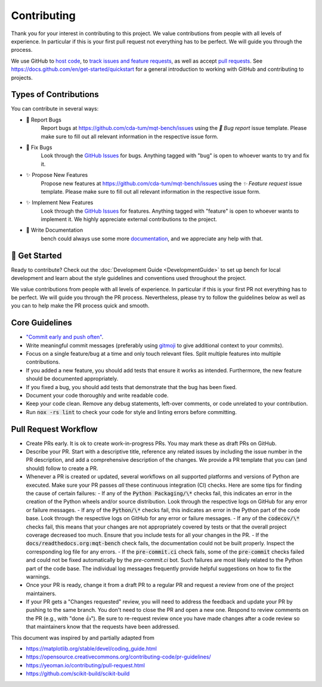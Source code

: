 Contributing
============

Thank you for your interest in contributing to this project.
We value contributions from people with all levels of experience.
In particular if this is your first pull request not everything has to be perfect.
We will guide you through the process.

We use GitHub to `host code <https://github.com/cda-tum/mqt-bench>`_, to `track issues and feature requests <https://github.com/cda-tum/mqt-bench/issues>`_, as well as accept `pull requests <https://github.com/cda-tum/mqt-bench/pulls>`_.
See https://docs.github.com/en/get-started/quickstart for a general introduction to working with GitHub and contributing to projects.

Types of Contributions
######################

You can contribute in several ways:

- 🐛 Report Bugs
    Report bugs at https://github.com/cda-tum/mqt-bench/issues using the *🐛 Bug report* issue template. Please make sure to fill out all relevant information in the respective issue form.

- 🐛 Fix Bugs
    Look through the `GitHub Issues <https://github.com/cda-tum/mqt-bench/issues>`_ for bugs. Anything tagged with "bug" is open to whoever wants to try and fix it.

- ✨ Propose New Features
    Propose new features at https://github.com/cda-tum/mqt-bench/issues using the *✨ Feature request* issue template. Please make sure to fill out all relevant information in the respective issue form.

- ✨ Implement New Features
    Look through the `GitHub Issues <https://github.com/cda-tum/mqt-bench/issues>`_ for features. Anything tagged with "feature" is open to whoever wants to implement it. We highly appreciate external contributions to the project.

- 📝 Write Documentation
    bench could always use some more `documentation <https://mqt.readthedocs.io/projects/bench>`_, and we appreciate any help with that.

🎉 Get Started
##############

Ready to contribute? Check out the :doc:`Development Guide <DevelopmentGuide>` to set up bench for local development and learn about the style guidelines and conventions used throughout the project.

We value contributions from people with all levels of experience.
In particular if this is your first PR not everything has to be perfect.
We will guide you through the PR process.
Nevertheless, please try to follow the guidelines below as well as you can to help make the PR process quick and smooth.

Core Guidelines
###############

- `"Commit early and push often" <https://www.worklytics.co/blog/commit-early-push-often>`_.
- Write meaningful commit messages (preferably using `gitmoji <https://gitmoji.dev>`_ to give additional context to your commits).
- Focus on a single feature/bug at a time and only touch relevant files. Split multiple features into multiple contributions.
- If you added a new feature, you should add tests that ensure it works as intended. Furthermore, the new feature should be documented appropriately.
- If you fixed a bug, you should add tests that demonstrate that the bug has been fixed.
- Document your code thoroughly and write readable code.
- Keep your code clean. Remove any debug statements, left-over comments, or code unrelated to your contribution.
- Run :code:`nox -rs lint` to check your code for style and linting errors before committing.

Pull Request Workflow
#####################

- Create PRs early. It is ok to create work-in-progress PRs. You may mark these as draft PRs on GitHub.
- Describe your PR. Start with a descriptive title, reference any related issues by including the issue number in the PR description, and add a comprehensive description of the changes. We provide a PR template that you can (and should) follow to create a PR.
- Whenever a PR is created or updated, several workflows on all supported platforms and versions of Python are executed. Make sure your PR passes *all* these continuous integration (CI) checks. Here are some tips for finding the cause of certain failures:
  - If any of the :code:`Python Packaging/\*` checks fail, this indicates an error in the creation of the Python wheels and/or source distribution. Look through the respective logs on GitHub for any error or failure messages.
  - If any of the :code:`Python/\*` checks fail, this indicates an error in the Python part of the code base. Look through the respective logs on GitHub for any error or failure messages.
  - If any of the :code:`codecov/\*` checks fail, this means that your changes are not appropriately covered by tests or that the overall project coverage decreased too much. Ensure that you include tests for all your changes in the PR.
  - If the :code:`docs/readthedocs.org:mqt-bench` check fails, the documentation could not be built properly. Inspect the corresponding log file for any errors.
  - If the :code:`pre-commit.ci` check fails, some of the :code:`pre-commit` checks failed and could not be fixed automatically by the *pre-commit.ci* bot. Such failures are most likely related to the Python part of the code base. The individual log messages frequently provide helpful suggestions on how to fix the warnings.

- Once your PR is ready, change it from a draft PR to a regular PR and request a review from one of the project maintainers.
- If your PR gets a "Changes requested" review, you will need to address the feedback and update your PR by pushing to the same branch. You don't need to close the PR and open a new one. Respond to review comments on the PR (e.g., with "done 👍"). Be sure to re-request review once you have made changes after a code review so that maintainers know that the requests have been addressed.

.. raw:: html

    <hr>

This document was inspired by and partially adapted from

- https://matplotlib.org/stable/devel/coding_guide.html
- https://opensource.creativecommons.org/contributing-code/pr-guidelines/
- https://yeoman.io/contributing/pull-request.html
- https://github.com/scikit-build/scikit-build

